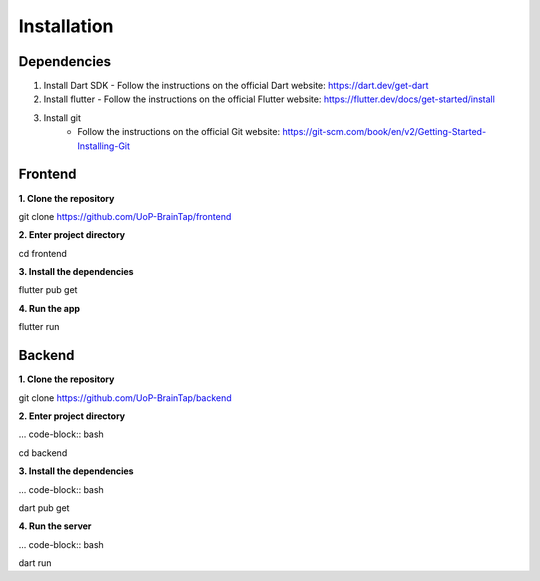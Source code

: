 Installation
=====

Dependencies
-----------------

1. Install Dart SDK
   - Follow the instructions on the official Dart website: https://dart.dev/get-dart

2. Install flutter
   - Follow the instructions on the official Flutter website: https://flutter.dev/docs/get-started/install

3. Install git
    - Follow the instructions on the official Git website: https://git-scm.com/book/en/v2/Getting-Started-Installing-Git

Frontend
----------------

**1. Clone the repository**

.. code-block:: bash

git clone https://github.com/UoP-BrainTap/frontend

**2. Enter project directory**

.. code-block:: bash

cd frontend

**3. Install the dependencies**

.. code-block:: bash

flutter pub get

**4. Run the app**

.. code-block:: bash

flutter run

Backend
----------------

**1. Clone the repository**

.. code-block:: bash

git clone https://github.com/UoP-BrainTap/backend

**2. Enter project directory**

... code-block:: bash

cd backend

**3. Install the dependencies**

... code-block:: bash

dart pub get

**4. Run the server**

... code-block:: bash

dart run
